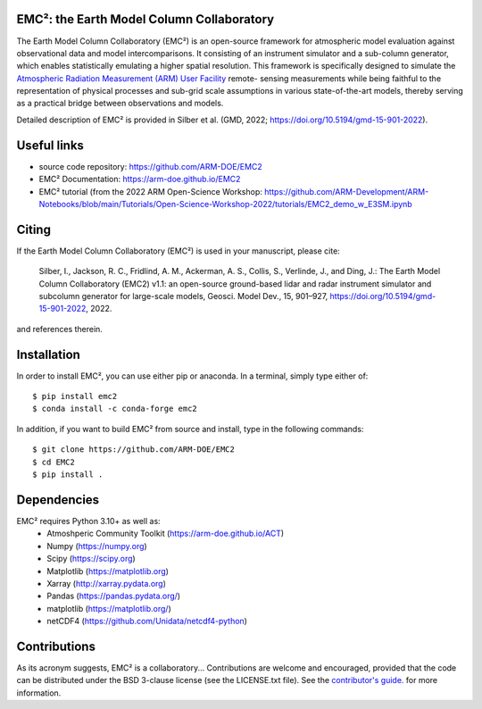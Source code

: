 EMC²: the Earth Model Column Collaboratory
==========================================

.. image:: https://img.shields.io/pypi/v/emc2.svg
    :target: https://pypi.python.org/pypi/emc2
    :alt: Latest PyPI version

.. image:: https://travis-ci.org/ARM-DOE/EMC2.png
   :target: https://travis-ci.org/ARM-DOE/EMC2
   :alt: Latest Travis CI build status

The Earth Model Column Collaboratory (EMC²) is an open-source framework for
atmospheric model evaluation against observational data and model
intercomparisons. It consisting of an instrument simulator and a sub-column
generator, which enables statistically emulating a higher spatial resolution.
This framework is specifically designed to simulate the `Atmospheric
Radiation Measurement (ARM) User Facility <http://www.arm.gov>`_ remote-
sensing measurements while being faithful to the representation of physical
processes and sub-grid scale assumptions in various state-of-the-art models,
thereby serving as a practical bridge between observations and models.


Detailed description of EMC² is provided in Silber et al. (GMD, 2022;
https://doi.org/10.5194/gmd-15-901-2022).


Useful links
============

- source code repository: https://github.com/ARM-DOE/EMC2
- EMC² Documentation: https://arm-doe.github.io/EMC2
- EMC² tutorial (from the 2022 ARM Open-Science Workshop: https://github.com/ARM-Development/ARM-Notebooks/blob/main/Tutorials/Open-Science-Workshop-2022/tutorials/EMC2_demo_w_E3SM.ipynb


Citing
======

If the Earth Model Column Collaboratory (EMC²) is used in your manuscript,
please cite:

    Silber, I., Jackson, R. C., Fridlind, A. M., Ackerman, A. S., Collis, S.,
    Verlinde, J., and Ding, J.: The Earth Model Column Collaboratory (EMC2)
    v1.1: an open-source ground-based lidar and radar instrument simulator and
    subcolumn generator for large-scale models, Geosci. Model Dev., 15,
    901–927, https://doi.org/10.5194/gmd-15-901-2022, 2022.

and references therein.


Installation
============

In order to install EMC², you can use either pip or anaconda. In a terminal, simply type either of::

$ pip install emc2
$ conda install -c conda-forge emc2

In addition, if you want to build EMC² from source and install, type in the following commands::

$ git clone https://github.com/ARM-DOE/EMC2
$ cd EMC2
$ pip install .


Dependencies
============

EMC² requires Python 3.10+ as well as: 
   * Atmoshperic Community Toolkit (https://arm-doe.github.io/ACT) 
   * Numpy (https://numpy.org)
   * Scipy (https://scipy.org)
   * Matplotlib (https://matplotlib.org)
   * Xarray (http://xarray.pydata.org)
   * Pandas (https://pandas.pydata.org/)
   * matplotlib (https://matplotlib.org/)
   * netCDF4 (https://github.com/Unidata/netcdf4-python)


Contributions
=============

As its acronym suggests, EMC² is a collaboratory...
Contributions are welcome and encouraged, provided that the code can be
distributed under the BSD 3-clause license (see the LICENSE.txt file).
See the  `contributor's guide. <https://github.com/ARM-DOE/EMC2/blob/master/CONTRIBUTING.rst>`_ for more information.
